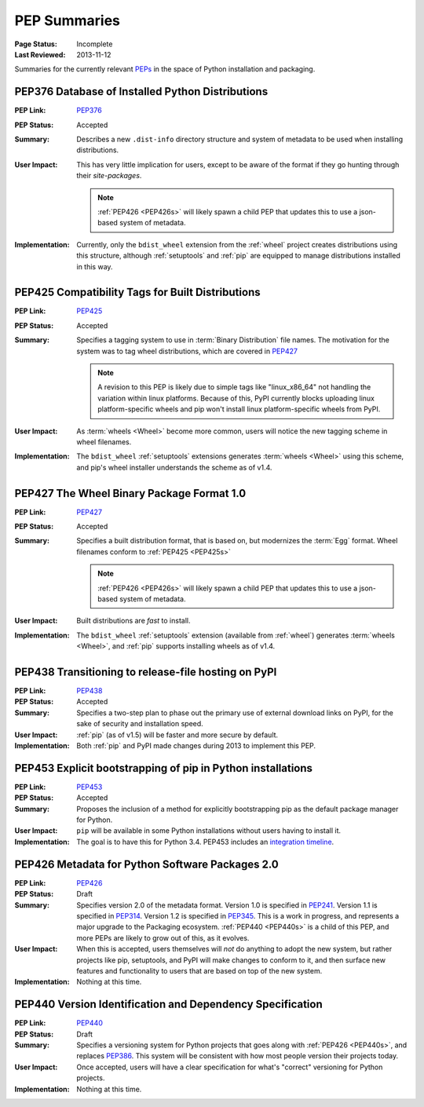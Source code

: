 
.. _`PEP Summaries`:

PEP Summaries
==============

:Page Status: Incomplete
:Last Reviewed: 2013-11-12


Summaries for the currently relevant `PEPs <http://www.python.org/dev/peps/>`_
in the space of Python installation and packaging.

.. _PEP376s:

PEP376 Database of Installed Python Distributions
*************************************************

:PEP Link: `PEP376`_

:PEP Status: Accepted

:Summary: Describes a new ``.dist-info`` directory structure and system of
          metadata to be used when installing distributions.

:User Impact: This has very little implication for users, except to be aware of
              the format if they go hunting through their `site-packages`.

              .. note::

                :ref:`PEP426 <PEP426s>` will likely spawn a child PEP that
                updates this to use a json-based system of metadata.


:Implementation: Currently, only the ``bdist_wheel`` extension from the
                :ref:`wheel` project creates distributions using this structure,
                although :ref:`setuptools` and :ref:`pip` are equipped to manage
                distributions installed in this way.

.. _PEP425s:

PEP425 Compatibility Tags for Built Distributions
*************************************************

:PEP Link: `PEP425`_

:PEP Status: Accepted

:Summary: Specifies a tagging system to use in :term:`Binary Distribution` file
          names. The motivation for the system was to tag wheel distributions,
          which are covered in `PEP427`_

          .. note::

             A revision to this PEP is likely due to simple tags like
             "linux_x86_64" not handling the variation within linux
             platforms. Because of this, PyPI currently blocks uploading linux
             platform-specific wheels and pip won't install linux
             platform-specific wheels from PyPI.

:User Impact: As :term:`wheels <Wheel>` become more common, users will notice
              the new tagging scheme in wheel filenames.

:Implementation: The ``bdist_wheel`` :ref:`setuptools` extensions generates
                 :term:`wheels <Wheel>` using this scheme, and pip's wheel
                 installer understands the scheme as of v1.4.


.. _PEP427s:

PEP427 The Wheel Binary Package Format 1.0
******************************************

:PEP Link: `PEP427`_

:PEP Status: Accepted

:Summary: Specifies a built distribution format, that is based on, but modernizes
          the :term:`Egg` format. Wheel filenames conform to :ref:`PEP425
          <PEP425s>`

          .. note::

             :ref:`PEP426 <PEP426s>` will likely spawn a child PEP that
             updates this to use a json-based system of metadata.


:User Impact: Built distributions are *fast* to install.

:Implementation: The ``bdist_wheel`` :ref:`setuptools` extension (available from
                 :ref:`wheel`) generates :term:`wheels <Wheel>`, and :ref:`pip`
                 supports installing wheels as of v1.4.


.. _PEP438s:

PEP438 Transitioning to release-file hosting on PyPI
****************************************************

:PEP Link: `PEP438`_

:PEP Status: Accepted

:Summary: Specifies a two-step plan to phase out the primary use of external download
          links on PyPI, for the sake of security and installation speed.

:User Impact:  :ref:`pip` (as of v1.5) will be faster and more secure by default.

:Implementation: Both :ref:`pip` and PyPI made changes during 2013 to implement
                 this PEP.


.. _PEP453s:

PEP453 Explicit bootstrapping of pip in Python installations
************************************************************

:PEP Link: `PEP453`_

:PEP Status: Accepted

:Summary: Proposes the inclusion of a method for explicitly bootstrapping pip as
          the default package manager for Python.

:User Impact: ``pip`` will be available in some Python installations without
               users having to install it.

:Implementation: The goal is to have this for Python 3.4.  PEP453 includes an
                 `integration timeline
                 <http://www.python.org/dev/peps/pep-0453/#integration-timeline>`_.


.. _PEP426s:

PEP426 Metadata for Python Software Packages 2.0
************************************************

:PEP Link: `PEP426`_

:PEP Status: Draft

:Summary: Specifies version 2.0 of the metadata format. Version 1.0 is specified
          in `PEP241`_. Version 1.1 is specified in `PEP314`_. Version 1.2 is
          specified in `PEP345`_.  This is a work in progress, and represents a
          major upgrade to the Packaging ecosystem. :ref:`PEP440 <PEP440s>` is a
          child of this PEP, and more PEPs are likely to grow out of this, as it
          evolves.

:User Impact: When this is accepted, users themselves will *not* do anything to
              adopt the new system, but rather projects like pip, setuptools,
              and PyPI will make changes to conform to it, and then surface new
              features and functionality to users that are based on top of the
              new system.

:Implementation:  Nothing at this time.


.. _PEP440s:

PEP440 Version Identification and Dependency Specification
**********************************************************

:PEP Link: `PEP440`_

:PEP Status: Draft

:Summary: Specifies a versioning system for Python projects that goes along with
          :ref:`PEP426 <PEP440s>`, and replaces `PEP386`_. This system will be
          consistent with how most people version their projects today.

:User Impact: Once accepted, users will have a clear specification for what's
              "correct" versioning for Python projects.

:Implementation:  Nothing at this time.


.. _PEP241: http://www.python.org/dev/peps/pep-0241/
.. _PEP314: http://www.python.org/dev/peps/pep-0314/
.. _PEP345: http://www.python.org/dev/peps/pep-0345/
.. _PEP376: http://www.python.org/dev/peps/pep-0376/
.. _PEP425: http://www.python.org/dev/peps/pep-0425/
.. _PEP427: http://www.python.org/dev/peps/pep-0427/
.. _PEP438: http://www.python.org/dev/peps/pep-0438/
.. _PEP453: http://www.python.org/dev/peps/pep-0453/
.. _PEP426: http://www.python.org/dev/peps/pep-0426/
.. _PEP386: http://www.python.org/dev/peps/pep-0386/
.. _PEP440: http://www.python.org/dev/peps/pep-0440/




